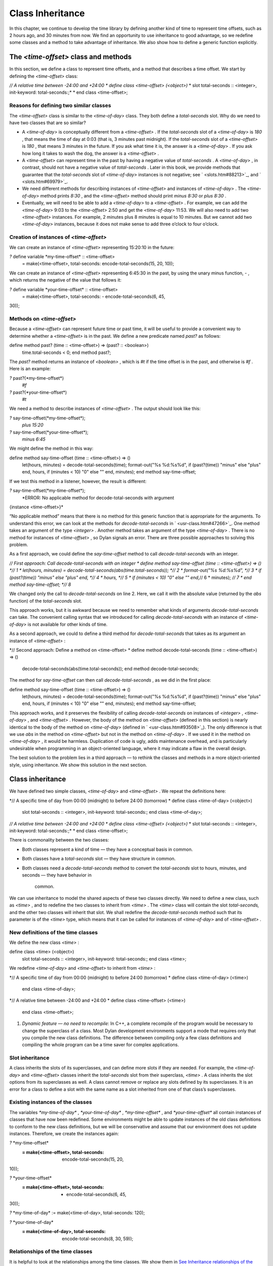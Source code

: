 Class Inheritance
=================

In this chapter, we continue to develop the time library by defining
another kind of time to represent time offsets, such as 2 hours ago, and
30 minutes from now. We find an opportunity to use inheritance to good
advantage, so we redefine some classes and a method to take advantage of
inheritance. We also show how to define a generic function explicitly.

The *<time-offset>* class and methods
-------------------------------------

In this section, we define a class to represent time offsets, and a
method that describes a time offset. We start by defining the
*<time-offset>* class:

*// A relative time between -24:00 and +24:00
* define class <time-offset> (<object>)*
* slot total-seconds :: <integer>, init-keyword: total-seconds:;*
* end class <time-offset>;

Reasons for defining two similar classes
~~~~~~~~~~~~~~~~~~~~~~~~~~~~~~~~~~~~~~~~

The *<time-offset>* class is similar to the *<time-of-day>* class. They
both define a *total-seconds* slot. Why do we need to have two classes
that are so similar?

-  A *<time-of-day>* is conceptually different from a *<time-offset>* .
   If the *total-seconds* slot of a *<time-of-day>* is *180* , that
   means the time of day at 0:03 (that is, 3 minutes past midnight). If
   the *total-seconds* slot of a *<time-offset>* is *180* , that means 3
   minutes in the future. If you ask what time it is, the answer is a
   *<time-of-day>* . If you ask how long it takes to wash the dog, the
   answer is a *<time-offset>* .
-  A *<time-offset>* can represent time in the past by having a negative
   value of *total-seconds* . A *<time-of-day>* , in contrast, should
   not have a negative value of *total-seconds* . Later in this book, we
   provide methods that guarantee that the *total-seconds* slot of
   *<time-of-day>* instances is not negative; see ` <slots.htm#88213>`_,
   and ` <slots.htm#69979>`_.
-  We need different methods for describing instances of *<time-offset>*
   and instances of *<time-of-day>* . The *<time-of-day>* method prints
   *8:30* , and the *<time-offset>* method should print *minus 8:30* or
   *plus 8:30* .
-  Eventually, we will need to be able to add a *<time-of-day>* to a
   *<time-offset>* . For example, we can add the *<time-of-day>* 9:03 to
   the *<time-offset>* 2:50 and get the *<time-of-day>* 11:53. We will
   also need to add two *<time-offset>* instances. For example, 2
   minutes plus 8 minutes is equal to 10 minutes. But we cannot add two
   *<time-of-day>* instances, because it does not make sense to add
   three o’clock to four o’clock.

Creation of instances of *<time-offset>*
~~~~~~~~~~~~~~~~~~~~~~~~~~~~~~~~~~~~~~~~

We can create an instance of *<time-offset>* representing 15:20:10 in
the future:

*?* define variable \*my-time-offset\* :: <time-offset>
 = make(<time-offset>, total-seconds: encode-total-seconds(15, 20, 10));

We can create an instance of *<time-offset>* representing 6:45:30 in the
past, by using the unary minus function, *-* , which returns the
negative of the value that follows it:

*?* define variable \*your-time-offset\* :: <time-offset>
 = make(<time-offset>, total-seconds: - encode-total-seconds(6, 45,
30));

Methods on *<time-offset>*
~~~~~~~~~~~~~~~~~~~~~~~~~~

Because a *<time-offset>* can represent future time or past time, it
will be useful to provide a convenient way to determine whether a
*<time-offset>* is in the past. We define a new predicate named *past?*
as follows:

define method past? (time :: <time-offset>) => (past? :: <boolean>)
 time.total-seconds < 0;
 end method past?;

The *past?* method returns an instance of *<boolean>* , which is *#t* if
the time offset is in the past, and otherwise is *#f* . Here is an
example:

*?* past?(\*my-time-offset\*)
 *#f*

*?* past?(\*your-time-offset\*)
 *#t*

We need a method to describe instances of *<time-offset>* . The output
should look like this:

*?* say-time-offset(\*my-time-offset\*);
 *plus 15:20*

*?* say-time-offset(\*your-time-offset\*);
 *minus 6:45*

We might define the method in this way:

define method say-time-offset (time :: <time-offset>) => ()
 let(hours, minutes) = decode-total-seconds(time);
 format-out("%s %d:%s%d",
 if (past?(time)) "minus" else "plus" end,
 hours,
 if (minutes < 10) "0" else "" end,
 minutes);
 end method say-time-offset;

If we test this method in a listener, however, the result is different:

*?* say-time-offset(\*my-time-offset\*);
 *ERROR: No applicable method for decode-total-seconds with argument
{instance <time-offset>}*

“No applicable method” means that there is no method for this generic
function that is appropriate for the arguments. To understand this
error, we can look at the methods for *decode-total-seconds* in
` <usr-class.htm#47266>`_. One method takes an argument of the type
*<integer>* . Another method takes an argument of the type
*<time-of-day>* . There is no method for instances of *<time-offset>* ,
so Dylan signals an error. There are three possible approaches to
solving this problem.

As a first approach, we could define the *say-time-offset* method to
call *decode-total-seconds* with an integer.

*// First approach: Call decode-total-seconds with an integer
* define method say-time-offset (time :: <time-offset>) => () *// 1
* let(hours, minutes) = decode-total-seconds(abs(time.total-seconds));
*// 2
* format-out("%s %d:%s%d", *// 3
* if (past?(time)) "minus" else "plus" end, *// 4
* hours, *// 5
* if (minutes < 10) "0" else "" end,*// 6
* minutes); *// 7
* end method say-time-offset; *// 8*

We changed only the call to *decode-total-seconds* on line 2. Here, we
call it with the absolute value (returned by the *abs* function) of the
*total-seconds* slot.

This approach works, but it is awkward because we need to remember what
kinds of arguments *decode-total-seconds* can take. The convenient
calling syntax that we introduced for calling *decode-total-seconds*
with an instance of *<time-of-day>* is not available for other kinds of
time.

As a second approach, we could to define a third method for
*decode-total-seconds* that takes as its argument an instance of
*<time-offset>* :

*// Second approach: Define a method on <time-offset>
* define method decode-total-seconds (time :: <time-offset>) => ()
 decode-total-seconds(abs(time.total-seconds));
 end method decode-total-seconds;

The method for *say-time-offset* can then call *decode-total-seconds* ,
as we did in the first place:

define method say-time-offset (time :: <time-offset>) => ()
 let(hours, minutes) = decode-total-seconds(time);
 format-out("%s %d:%s%d",
 if (past?(time)) "minus" else "plus" end,
 hours,
 if (minutes < 10) "0" else "" end,
 minutes);
 end method say-time-offset;

This approach works, and it preserves the flexibility of calling
*decode-total-seconds* on instances of *<integer>* , *<time-of-day>* ,
and *<time-offset>* . However, the body of the method on *<time-offset>*
(defined in this section) is nearly identical to the body of the method
on *<time-of-day>* (defined in ` <usr-class.htm#93508>`_). The only
difference is that we use *abs* in the method on *<time-offset>* but not
in the method on *<time-of-day>* . If we used it in the method on
*<time-of-day>* , it would be harmless. Duplication of code is ugly,
adds maintenance overhead, and is particularly undesirable when
programming in an object-oriented language, where it may indicate a flaw
in the overall design.

The best solution to the problem lies in a third approach — to rethink
the classes and methods in a more object-oriented style, using
inheritance. We show this solution in the next section.

Class inheritance
-----------------

We have defined two simple classes, *<time-of-day>* and *<time-offset>*
. We repeat the definitions here:

*// A specific time of day from 00:00 (midnight) to before 24:00
(tomorrow)
* define class <time-of-day> (<object>)
 slot total-seconds :: <integer>, init-keyword: total-seconds:;
 end class <time-of-day>;

*// A relative time between -24:00 and +24:00
* define class <time-offset> (<object>)*
* slot total-seconds :: <integer>, init-keyword: total-seconds:;*
* end class <time-offset>;

There is commonality between the two classes:

-  Both classes represent a kind of time — they have a conceptual basis
   in common.
-  Both classes have a *total-seconds* slot — they have structure in
   common.
-  Both classes need a *decode-total-seconds* method to convert the
   *total-seconds* slot to hours, minutes, and seconds — they have
   behavior in
    common.

We can use inheritance to model the shared aspects of these two classes
directly. We need to define a new class, such as *<time>* , and to
redefine the two classes to inherit from *<time>* . The *<time>* class
will contain the slot *total-seconds,* and the other two classes will
inherit that slot. We shall redefine the *decode-total-seconds* method
such that its parameter is of the *<time>* type, which means that it can
be called for instances of *<time-of-day>* and of *<time-offset>* .

New definitions of the time classes
~~~~~~~~~~~~~~~~~~~~~~~~~~~~~~~~~~~

We define the new class *<time>* :

define class <time> (<object>)
 slot total-seconds :: <integer>, init-keyword: total-seconds:;
 end class <time>;

We redefine *<time-of-day>* and *<time-offset>* to inherit from *<time>*
:

*// A specific time of day from 00:00 (midnight) to before 24:00
(tomorrow)
* define class <time-of-day> (<time>)
 end class <time-of-day>;

*// A relative time between -24:00 and +24:00
* define class <time-offset> (<time>)
 end class <time-offset>;

#. *Dynamic feature — no need to recompile:* In C++, a complete
   recompile of the program would be necessary to change the superclass
   of a class. Most Dylan development environments support a mode that
   requires only that you compile the new class definitions. The
   difference between compiling only a few class definitions and
   compiling the whole program can be a time saver for complex
   applications.

Slot inheritance
~~~~~~~~~~~~~~~~

A class inherits the slots of its superclasses, and can define more
slots if they are needed. For example, the *<time-of-day>* and
*<time-offset>* classes inherit the *total-seconds* slot from their
superclass, *<time>* . A class inherits the slot options from its
superclasses as well. A class cannot remove or replace any slots defined
by its superclasses. It is an error for a class to define a slot with
the same name as a slot inherited from one of that class’s superclasses.

Existing instances of the classes
~~~~~~~~~~~~~~~~~~~~~~~~~~~~~~~~~

The variables *\*my-time-of-day\** , *\*your-time-of-day\** ,
*\*my-time-offset\** , and *\*your-time-offset\** all contain instances
of classes that have now been redefined. Some environments might be able
to update instances of the old class definitions to conform to the new
class definitions, but we will be conservative and assume that our
environment does not update instances. Therefore, we create the
instances again:

*?* \*my-time-offset\*
 := make(<time-offset>, total-seconds: encode-total-seconds(15, 20,
10));

*?* \*your-time-offset\*
 := make(<time-offset>, total-seconds: - encode-total-seconds(6, 45,
30));

*?* \*my-time-of-day\* := make(<time-of-day>, total-seconds: 120);

*?* \*your-time-of-day\*
 := make(<time-of-day>, total-seconds: encode-total-seconds(8, 30, 59));

Relationships of the time classes
~~~~~~~~~~~~~~~~~~~~~~~~~~~~~~~~~

It is helpful to look at the relationships among the time classes. We
show them in `See Inheritance relationships of the time
classes. <offset.htm#79793>`_.

Referring to `See Inheritance relationships of the time
classes. <offset.htm#79793>`_, we introduce terminology by example:

-  The *<time-of-day>* class is a *direct subclass* of the *<time>*
   class.
-  The *<time-of-day>* class is a *subclass* of the *<object>* class.
-  The *<time>* class is a *direct superclass* of the *<time-of-day>*
   class.
-  The *<object>* class is a *superclass* of the *<time-of-day>* class.
-  When you make an instance of the *<time-of-day>* class, the result is
   a *direct instance* of that class.

Inheritance relationships of the time classes.
                                              

.. figure:: offset-2.gif
   :align: center
   :alt: 

.. figure:: offset-3.gif
   :align: center
   :alt: 

-  A direct instance of *<time-of-day>* is an *indirect instance* of
   *<time>* and *<object>* .
-  An object is a *general instance* of a class if it is either a direct
   or an indirect instance of that class. The term *instance* is
   equivalent to general instance. A direct instance of *<time-of-day>*
   is both a general instance and an instance of *<time-of-day>* ,
   *<time>* , and *<object>* .
-  The *<time-of-day>* class is a *subtype* of the *<time>* and
   *<object>* classes. A class is also a subtype of itself. All classes
   are types.
-  The *<object>* class is a *supertype* of all the other classes shown.
   All classes are subtypes of the *<object>* class. All objects are
   instances of the *<object>* class.

Methods for classes that use inheritance
----------------------------------------

`See Existing methods for decode-total-seconds. <offset.htm#49259>`_
shows the methods that we now have defined for the
*decode-total-seconds* generic function; `See Desired methods for
decode-total-seconds. <offset.htm#91002>`_ shows the methods that we
want to have.

Existing methods for *decode-total-seconds* .
                                             

.. figure:: offset-2.gif
   :align: center
   :alt: 

.. figure:: offset-4.gif
   :align: center
   :alt: 
Desired methods for *decode-total-seconds* .
                                            

.. figure:: offset-2.gif
   :align: center
   :alt: 

.. figure:: offset-5.gif
   :align: center
   :alt: 
To take advantage of the redefined classes, we want to remove the method
on *<time-of-day>* , and to add a method on *<time>* . The method on
*<time>* is appropriate for instances of both *<time-of-day>* and
*<time-offset>* .

There are two important points to cover. We first discuss how to remove
the method on *<time-of-day>* and how to add the method on *<time>* in
`See Redefinition of a method <offset.htm#53813>`_. We then describe how
the *decode-total-seconds* generic function works in
 `See Method dispatch <offset.htm#10035>`_.

Redefinition of a method
------------------------

It is important to understand that when you define a method, Dylan will
do one of the following:

-  Add that method to the generic function (without affecting existing
   methods), if the parameter list of the new method is different from
   the parameter lists of all the existing methods.
-  Redefine an existing method of the generic function, if the parameter
   list of the new method is equivalent to the parameter list of one of
   the existing methods. (Although the concept of redefinition is not in
   the Dylan language, most Dylan development environments support
   redefinition.)

Two parameter lists are equivalent if the types of each required
parameter are the same. A parameter with no type is the same as a
parameter whose type is *<object>* . For example, the following
parameter lists are equivalent:

(a :: <string>, b :: <integer>, c)
 (str :: <string>, num :: <integer>, any-old-thing :: <object>)

Assume that we are working in a listener, and already have defined the
methods shown in `See Existing methods for
decode-total-seconds. <offset.htm#49259>`_. Consider what happens when
we define the method on *<time>* . The parameter list of the new method
is not equivalent to the parameter list of any of the existing methods,
so the new method is added to the generic function. Thus,
*decode-total-seconds* has three methods: a method on
 *<integer>* , a method on *<time-of-day>* , and a method on *<time>* .
The environment may offer a way to remove a method from a generic
function. When we remove the definition of the method on *<time-of-day>*
using the environment, the *decode-total-seconds* generic function
contains only the desired methods, as shown in `See Desired methods for
decode-total-seconds. <offset.htm#91002>`_. A typical browser will help
you to find the methods to remove.

If, however, we are working in source files rather than in a listener,
we simply need to remove the method on *<time-of-day>* with the editor,
and to type in the method on *<time>* . When we next compile the file,
the generic function will contain only the desired methods, as shown in
`See Desired methods for decode-total-seconds. <offset.htm#91002>`_.

We can now call *decode-total-seconds* on instances of *<time-of-day>*
and on instances of *<time-offset>* :

*?* decode-total-seconds(\*your-time-of-day\*);
 *8
 30
 59*

*?* decode-total-seconds(\*your-time-offset\*);
 *6
 45
 30*

The result is as expected — *decode-total-seconds* returns the hours,
minutes, and seconds. We now describe how this generic function works.

Method dispatch
---------------

When a generic function is called, it chooses the *most specific
applicable method* and calls that method. The process of choosing the
most specific method and calling it is *method dispatch* . This process
has three steps:

Find all the *applicable methods* for the argument to the generic
function.
'''''''''''''''''''''''''''''''''''''''''''''''''''''''''''''''''''''''''''

#. Sort the applicable methods by *specificity* .
#. Call the most specific method.

Dylan does the method dispatch automatically, but it is important that
you understand the semantics of the method dispatch. When you understand
how Dylan determines the applicability of methods and how it sorts them
by specificity, you can design classes and methods that work together
correctly. Method dispatch is at the heart of object-oriented
programming.

Step 1: Find the applicable methods
~~~~~~~~~~~~~~~~~~~~~~~~~~~~~~~~~~~

Start with the set of methods defined for the generic function that was
called. A method is *specialized* on a required parameter that has a
type constraints. The type constraint of the required parameter is
called the *parameter specializer* of the parameter. A method is
*applicable* if the argument to the generic function is an instance of
the parameter specializer of the method.

For example, consider the *decode-total-seconds* generic function. `See
Applicable methods for arguments to
decode-total-seconds. <offset.htm#73849>`_ shows which method is
applicable for certain arguments.

Applicable methods for arguments to *decode-total-seconds* .
                                                            

.. figure:: offset-2.gif
   :align: center
   :alt: 
Argument

Argument’s type

Applicable methods

#. *\*my-time-of-day\**

#. *<time-of-day>*

#. method on *<time>*

#. *\*my-time-offset\**

#. *<time-offset>*

#. method on *<time>*

#. *1000*

#. *<integer>*

#. method on *<integer>*

#. *"hello, world"*

#. *<string>*

#. none

The first row of the table shows that, when the argument is a direct
instance of *<time-of-day>* , the method on *<time>* is applicable,
because the argument is an instance of *<time>* (the method’s parameter
specializer). The final row of the table shows that, when the argument
is *"hello, world"* , none of the defined methods are applicable,
because *"hello, world"* is not an instance of *<time>* or
 *<integer>* .

For *decode-total-seconds* , there is either no or one applicable method
for any argument. If there is one applicable method, it is called. If
there is no applicable method, the “No applicable method” error is
signaled. There is no need to continue to step 2.

In other cases, there can be several applicable methods. Consider the
generic function *say-greeting* , shown in `See The say-greeting generic
function and its methods. <offset.htm#99019>`_. `See Applicable methods
for different arguments to say-greeting. <offset.htm#32788>`_ shows
that, for certain arguments, one method is applicable, but that, for an
integer argument, two methods are applicable.

When the argument is *7* , a direct instance of *<integer>* , the method
on *<object>* is applicable, because *7* is an instance of *<object>*
(the method’s parameter specializer); the method on *<integer>* also is
applicable, because *7* is an instance of *<integer>* (the method’s
parameter specializer).

The *say-greeting* generic function and its methods.
                                                    

.. figure:: offset-2.gif
   :align: center
   :alt: 

.. figure:: offset-6.gif
   :align: center
   :alt: 

Applicable methods for different arguments to *say-greeting* .
                                                              

.. figure:: offset-2.gif
   :align: center
   :alt: 
Argument

Applicable method(s)

#. *7*

#. method on *<object>* method on *<integer>*

#. *$pi*

#. method on *<object>*

#. *"hello, world"*

#. method on *<object>*

Step 2: Sort applicable methods by specificity
~~~~~~~~~~~~~~~~~~~~~~~~~~~~~~~~~~~~~~~~~~~~~~

Start with the set of applicable methods. Compare the parameter
specializers of the methods. If one type is a subtype of the other, the
method whose parameter is of the subtype is *more specific* than the
other method. Sort the list of applicable methods from most specific to
least specific.

Let’s continue with the example of calling *say-greeting* with an
argument of *7* . The parameter specializers of the two methods are
*<objec* t> and *<integer>* . Because *<integer>* is a subtype of
*<object>* , the method on *<integer>* is more specific than the method
on *<object>* .

Step 3: Call the most specific method
~~~~~~~~~~~~~~~~~~~~~~~~~~~~~~~~~~~~~

The generic function calls the most specific method.

Precedence in method dispatch
~~~~~~~~~~~~~~~~~~~~~~~~~~~~~

This conceptual description of how method dispatch works should help you
to understand how to design methods. The most important concept to
realize is that method dispatch should feel natural — it gives
precedence to the methods that are more closely related to the argument,
rather than to the methods that are more general. This precedence
ordering lets you adjust the behavior of a class with respect to that
class’s superclasses.

#. *Performance note:* The Dylan compiler and run-time system ensure
   that the method-dispatch rules are followed for every call to a
   generic function. Given accurate type declarations, however, a
   compiler can usually compute the result of the dispatch rules at
   compile time, so the executed code is just as efficient as a normal
   function call in a language without generic functions and methods.
   See ` <perform.htm#66157>`_,
    ` <perform.htm#66157>`_.

Definition of a generic function
--------------------------------

We repeat the definitions of the methods for *say-time-of-day* and
*say-time-offset* here:

define method say-time-of-day (time :: <time-of-day>) => ()
 let(hours, minutes) = decode-total-seconds(time);
 format-out
 ("%d:%s%d", hours, if (minutes < 10) "0" else "" end, minutes);
 end method say-time-of-day;

define method say-time-offset (time :: <time-offset>) => ()
 let(hours, minutes) = decode-total-seconds(time);
 format-out("%s %d:%s%d",
 if (past?(time)) "minus" else "plus" end,
 hours,
 if (minutes < 10) "0" else "" end,
 minutes);
 end method say-time-offset;

Now that *decode-total-seconds* has an applicable method for instances
of *<time-offset>* and *<time-of-day>* , both these methods work
correctly:

*?* say-time-of-day(\*my-time-of-day\*);
 *0:02*

*?* say-time-of-day(\*your-time-of-day\*);
 *8:30*

*?* say-time-offset(\*my-time-offset\*);
 *plus 15:20*

*?* say-time-offset(\*your-time-offset\*);
 *minus 6:45*

We have defined two methods: *say-time-offset* and *say-time-of-day* . A
method defined with *define method* cannot exist without a *generic
function* . When you define a method, and no generic function of that
name exists, Dylan automatically creates a generic function. When we
defined these two methods, there were no generic functions with those
names defined, so Dylan created module variables named *say-time-of-day*
and *say-time-offset* , created the generic functions, stored the
generic functions in the module variables, and added the methods to the
generic functions.

These two methods are logically related to each other, but have no
explicit relationship in the code, other than in the similarity of their
names. A cleaner approach is to abstract the concept of what these
methods are trying to do — that is, to describe an object. To introduce
this abstraction, we define a new generic function.

We use *define generic* to define the generic function explicitly:

*// Given an object, print a description of the object
* define generic say (any-object :: <object>) => ();

This generic function has a name: *say* . It receives one argument: the
object to describe. That argument must be of the type *<object>* . All
objects are of the type *<object>* , so this generic function does not
restrict the type of its argument.

Our definition for the generic function *say* is similar to that of the
generic function that Dylan would have created automatically if we had
defined a method for *say* before we defined the generic function *say*
. (The only difference is that the automatically defined generic
function would have a more general value declaration.) However, defining
the generic function explicitly enables us to formalize its purpose, to
name the parameter, to specify a type constraint on the parameter, to
specify the return values and their types, and to give comments about
the generic function as a whole. The generic function defines the
*contract* that all methods for this generic function must obey. The
contract of the *say* generic function is as follows:

The *say* generic function receives one required argument, which must be
of the type *<object>* . It prints a description of the object. The
*say* generic function returns no values.

Dylan requires all the methods for a generic function to have congruent
parameter lists and values declarations. See ` <func.htm#18741>`_.

Now, we define two methods for *say* . The method for *say* on
*<time-of-day>* fulfills the same purpose (and has the same body) as the
*say-time-of-day* method, which we remove from the library with an
editor or a gesture in the
 environment.

define method say (time :: <time-of-day>) => ()
 let (hours, minutes) = decode-total-seconds(time);
 format-out
 ("%d:%s%d", hours, if (minutes < 10) "0" else "" end, minutes);
 end method say;

Similarly, the method for *say* on *<time-offset>* is intended to
replace *say-time-offset* , which we remove.

define method say (time :: <time-offset>) => ()
 let(hours, minutes) = decode-total-seconds(time);
 format-out("%s %d:%s%d",
 if (past?(time)) "minus" else "plus" end,
 hours,
 if (minutes < 10) "0" else "" end,
 minutes);
 end method say-time-offset;

`See Methods for the say generic function. <offset.htm#23128>`_ shows
that the generic function *say* has two methods defined for it.

Methods for the *say* generic function.
                                       

.. figure:: offset-2.gif
   :align: center
   :alt: 

.. figure:: offset-7.gif
   :align: center
   :alt: 
We can call *say* :

*?* say(\*my-time-of-day\*);
 *0:02*

In the preceding call, the argument is of the type *<time-of-day>* , so
the method on *<time-of-day>* is the only applicable method. That method
is invoked.

*?* say(\*my-time-offset\*);
 *plus 15:20*

In the preceding call, the argument is of the type *<time-offset>* , so
the method on *<time-offset>* is the only applicable method. That method
is invoked.

Use of *next-method* to call another method
-------------------------------------------

Notice that there is duplication of code in the two methods for *say* ,
as shown in `See Methods for the say generic
function. <offset.htm#23128>`_. Both methods call *decode-total-seconds*
to get the hours and minutes, and call *format-out* to print the hours
and minutes. Both methods print a leading zero for the minutes, if
appropriate. These two tasks are all that the method on *<time-of-day>*
does. The method on *<time-offset>* does a bit more; it prints either
*minus* or *plus* , depending on the value of the *past?* slot.

We can eliminate this duplication by defining another method that does
the shared work. This method will be on the *<time>* class, so it will
be applicable to instances of *<time-of-day>* and *<time-offset>* . The
method for *<time-of-day>* is no longer needed, because the new method
does the same work. However, a revised method for *<time-offset>* is
needed, to do the extra work of printing *minus* or *plus* , and to call
the method on *<time>* , which is the next most specific method.

You can use the *next-method* function to call the next most specific
method. Recall that the result of Dylan’s method dispatch procedure is a
list of applicable methods, sorted by specificity. When one method calls
the *next-method* function, Dylan consults the list of sorted methods
and invokes the next most specific method on the list. (It is an error
to call *next-method* from the least specific method.)

We remove the definitions of the existing *say* methods, and define
these new methods:

define method say (time :: <time>) => ()
 let (hours, minutes) = decode-total-seconds(time);
 format-out
 ("%d:%s%d", hours, if (minutes < 10) "0" else "" end, minutes);
 end method say;

define method say (time :: <time-offset>)
 format-out("%s ", if (past?(time)) "minus" else "plus" end);
 next-method();
 end method say;

We can call *say* :

*?* say(\*my-time-of-day\*);
 *0:02*

In the preceding call, the argument is of the type *<time-of-day>* , so
the method on *<time>* is the only applicable method. That method is
invoked.

*?* say(\*my-time-offset\*);
 *plus 15:20*

In the preceding call, the argument is of the type *<time-offset>* , so
two methods are applicable. The method on *<time-offset>* is more
specific than is the method on *<time>* , so the method on
*<time-offset>* is called. That method on *<time-offset>* prints *minus*
or *plus* , and calls *next-method* . The *next-method* function calls
the method on *<time>* , which prints the hours and minutes.

Using *next-method* is convenient in cases such as this, where a method
on a superclass can do most of the work, but a method on a subclass
needs to do additional work.

When *next-method* is called with no arguments, as it is in the method
on *<time-offset>* , Dylan calls the next most specific method with the
same arguments provided to the method that calls *next-method* .

You can provide arguments to *next-method* . For example, you could
provide a keyword argument with a value that each method can manipulate
(such as adding a value to a number, or appending an element to a list).
If you provide arguments to *next-method* , the arguments must be
compatible with the generic function, as described in
` <func.htm#18741>`_. In addition, you cannot supply required arguments
that have classes different from those of the original required
arguments to the generic function, if doing so would have changed the
method dispatch in any way. Providing arguments to *next-method* is an
advanced technique; see ` <func.htm#18170>`_, and
` <nlanding.htm#11965>`_, page ` <nlanding.htm#24172>`_.

The time library (so far)
-------------------------

In the course of introducing methods, classes, and generic functions, we
have created elements of a library dealing with two kinds of time. Now,
we construct a simple library containing those elements (we will
continue to develop the time library throughout this book). We represent
the time library in four files: a LID file, a library file, a library
implementation file, and a test file. We could have expressed this
library in three files, by combining into a single file the library
implementation file and the test file, but we decided that it would be
clearer to separate the underlying implementation (the definitions of
classes, methods, and generic functions) from the test (where we create
instances and call *say* on them).

The LID file: *time.lid* .
                          

library: time

files: library
 library-implementation
 test

The library file defines the *time* library and the *time* module.

The library file: *library.dylan* .
                                   

module: dylan-user

define library time
 use dylan;
 use format-out;
 end library time;

define module time
 use dylan;
 use format-out;
 end module time;

The library implementation file defines the classes, methods, and
generic
 functions.

The implementation file: *library-implementation.dylan* .
                                                         

module: time

*// Class definitions*

define class <time> (<object>)
 slot total-seconds :: <integer>, init-keyword: total-seconds:;
 end class <time>;

*// A specific time of day from 00:00 (midnight) to before 24:00
(tomorrow)
* define class <time-of-day> (<time>)
 end class <time-of-day>;

*// A relative time between -24:00 and +24:00
* define class <time-offset> (<time>)
 end class <time-offset>;

*// Method for determining whether a time offset is in the past
* define method past? (time :: <time-offset>) => (past? :: <boolean>)
 time.total-seconds < 0;
 end method past?;

*// Methods for encoding and decoding total seconds*

define method encode-total-seconds
 (hours :: <integer>, minutes :: <integer>, seconds :: <integer>)
 => (total-seconds :: <integer>)
 ((hours \* 60) + minutes) \* 60 + seconds;
 end method encode-total-seconds;

define method decode-total-seconds
 (time :: <time>)
 => (hours :: <integer>, minutes :: <integer>, seconds :: <integer>)
 decode-total-seconds(abs(time.total-seconds));
 end method decode-total-seconds;

define method decode-total-seconds
 (total-seconds :: <integer>)
 => (hours :: <integer>, minutes :: <integer>, seconds :: <integer>)**
let(total-minutes, seconds) = truncate/(total-seconds, 60);
 let(hours, minutes) = truncate/(total-minutes, 60);
 values(hours, minutes, seconds);
 end method decode-total-seconds;

*// The say generic function and its methods*

*// Given an object, print a description of the object
* define generic say (any-object :: <object>) => ();

define method say (time :: <time>) => ()
 let (hours, minutes) = decode-total-seconds(time);
 format-out
 ("%d:%s%d", hours, if (minutes < 10) "0" else "" end, minutes);
 end method say;

define method say (time :: <time-offset>)
 format-out("%s ", if (past?(time)) "minus" else "plus" end);
 next-method();
 end method say;

The test file creates instances and calls *say* on the instances. The
test file can access variables defined in the implementation file,
because both files are in the *time* module.

The test file: *test.dylan* .
                             

module: time

define variable \*my-time-offset\* :: <time-offset>
 = make(<time-offset>, total-seconds: encode-total-seconds(15, 20, 10));

define variable \*your-time-offset\* :: <time-offset>
 = make(<time-offset>, total-seconds: - encode-total-seconds(6, 45,
30));

define variable \*my-time-of-day\*
 = make(<time-of-day>, total-seconds: encode-total-seconds(0, 2, 0));

define variable \*your-time-of-day\*
 = make(<time-of-day>, total-seconds: encode-total-seconds(8, 30, 59));

say(\*my-time-offset\*);

say(\*your-time-offset\*);

say(\*my-time-of-day\*);

say(\*your-time-of-day\*);

When we run the *test.dylan* file, Dylan creates two instances of
*<time-offset>* and two instances of *<time-of-day>* . It calls *say* on
all four instances. The output of the test is

*plus 15:20
 minus 6:45
 0:02
 8:30*

Summary
-------

In this chapter, we covered the following:

-  We showed how to use class inheritance.
-  We introduced the terminology of classes: direct subclass, subclass,
   direct superclass, superclass, direct instance, indirect instance,
   instance, subtype, and supertype.
-  We showed how method dispatch works for a generic function with one
   argument, when there is more than one applicable method.
-  We created a generic function explicitly (with *define generic* ).
-  We used *next-method* to call the next most specific method.

